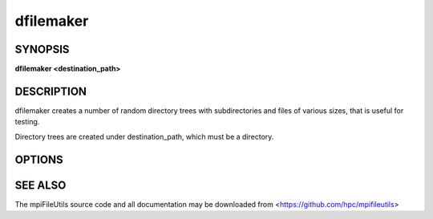 dfilemaker
==========

SYNOPSIS
--------

**dfilemaker <destination_path>**

DESCRIPTION
-----------

dfilemaker creates a number of random directory trees with subdirectories and
files of various sizes, that is useful for testing.

Directory trees are created under destination_path, which must be a directory.

.. option:: destination_path

   Directory under which the new directory tree will be created.

OPTIONS
-------

.. option:: -d, --depth=*min*-*max*

   Specify the depth of the file system tree to generate. The depth
   will be selected at random within the bounds of min and max. The
   default depth is set to 10 min, 20 max.

.. option:: -f, --fill=*type*

   Specify the fill pattern of the file. Current options available are:
   ``random``, ``true``, ``false``, and ``alternate``. ``random`` will
   fill the file using :manpage:`urandom(4)`. ``true`` will fill the file
   with a 0xFF pattern. ``false`` will fill the file with a 0x00 pattern.
   ``alternate`` will fill the file with a 0xAA pattern. The default
   fill is ``random``.

.. option:: -i, --seed=*integer*

   Specify the seed to use for random number generation. This can be
   used to create reproducible test runs. The default is to generate a
   random seed.

.. option:: -s, --size=*min*-*max*

   Specify the file sizes to generate. The file size will be chosen at
   random random within the bounds of min and max. The default file
   size is set from 1MB to 5MB.

.. option:: -h, --help

   Print a brief message listing the *dfilemaker(1)* options and usage.

.. option:: -v, --version

   Print version information and exit.

SEE ALSO
--------

The mpiFileUtils source code and all documentation may be downloaded
from <https://github.com/hpc/mpifileutils>
